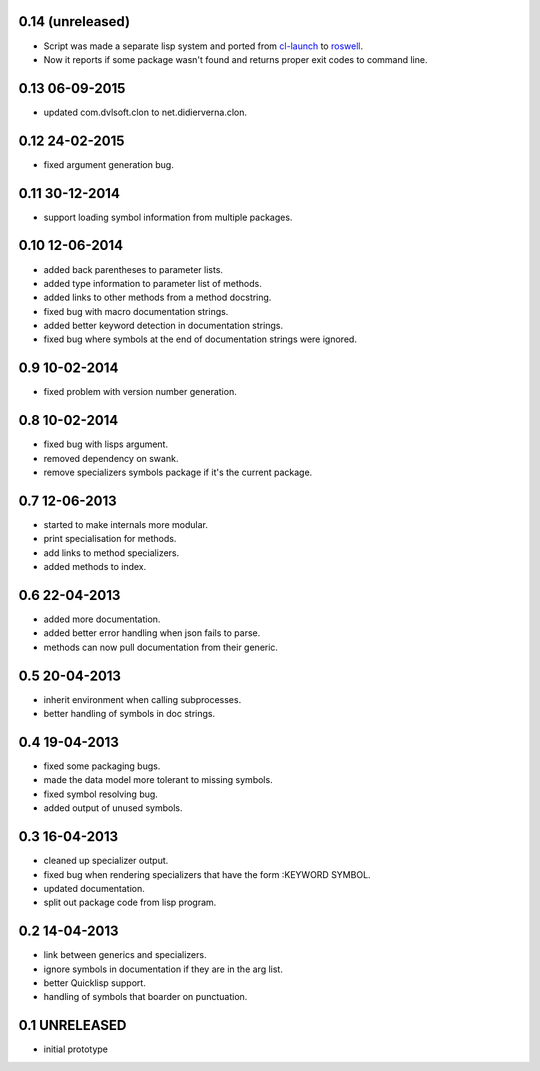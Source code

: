 0.14 (unreleased)
=================

* Script was made a separate lisp system and ported from cl-launch_ to
  roswell_.
* Now it reports if some package wasn't found and returns proper exit
  codes to command line.

0.13 06-09-2015
===============

* updated com.dvlsoft.clon to net.didierverna.clon.

0.12 24-02-2015
===============

* fixed argument generation bug.

0.11 30-12-2014
===============

* support loading symbol information from multiple packages.

0.10 12-06-2014
===============

* added back parentheses to parameter lists.
* added type information to parameter list of methods.
* added links to other methods from a method docstring.
* fixed bug with macro documentation strings.
* added better keyword detection in documentation strings.
* fixed bug where symbols at the end of documentation
  strings were ignored.

0.9 10-02-2014
==============

* fixed problem with version number generation.

0.8 10-02-2014
==============

* fixed bug with lisps argument.
* removed dependency on swank.
* remove specializers symbols package if it's the current
  package.

0.7 12-06-2013
==============

* started to make internals more modular.
* print specialisation for methods.
* add links to method specializers.
* added methods to index.

0.6 22-04-2013
==============

* added more documentation.
* added better error handling when json fails to parse.
* methods can now pull documentation from their generic.

0.5 20-04-2013
==============

* inherit environment when calling subprocesses.
* better handling of symbols in doc strings.

0.4 19-04-2013
==============

* fixed some packaging bugs.
* made the data model more tolerant to missing symbols.
* fixed symbol resolving bug.
* added output of unused symbols.

0.3 16-04-2013
==============

* cleaned up specializer output.
* fixed bug when rendering specializers that have the form :KEYWORD
  SYMBOL.
* updated documentation.
* split out package code from lisp program.

0.2 14-04-2013
==============


* link between generics and specializers.
* ignore symbols in documentation if they are in the arg list.
* better Quicklisp support.
* handling of symbols that boarder on punctuation.

0.1 UNRELEASED
==============

* initial prototype


.. _roswell: https://github.com/roswell/roswell
.. _cl-launch: http://www.cliki.net/CL-Launch
